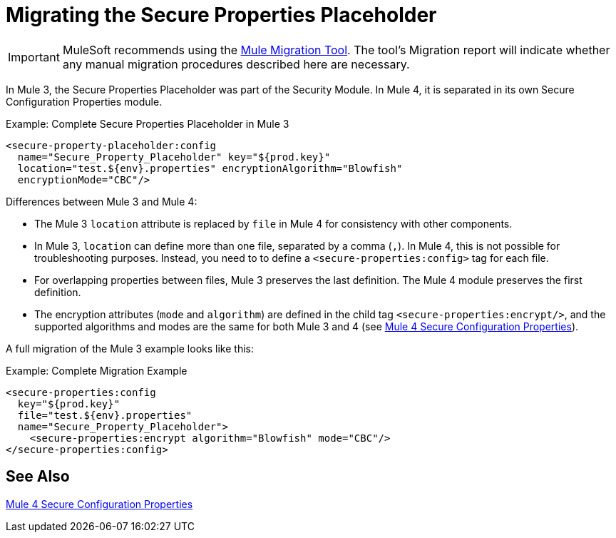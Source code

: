 = Migrating the Secure Properties Placeholder

IMPORTANT: MuleSoft recommends using the link:migration-tool[Mule Migration Tool].
The tool's Migration report will indicate whether any manual migration procedures described here are necessary.

In Mule 3, the Secure Properties Placeholder was part of the Security Module. In Mule 4, it is separated in its own Secure Configuration Properties module.

.Example: Complete Secure Properties Placeholder in Mule 3
[source,xml, linenums]
----
<secure-property-placeholder:config
  name="Secure_Property_Placeholder" key="${prod.key}"
  location="test.${env}.properties" encryptionAlgorithm="Blowfish"
  encryptionMode="CBC"/>
----

Differences between Mule 3 and Mule 4:

* The Mule 3 `location` attribute is replaced by `file` in Mule 4 for consistency with other components.
* In Mule 3, `location` can define more than one file, separated by a comma (`,`). In Mule 4, this is not possible for troubleshooting purposes. Instead, you need to to define a `<secure-properties:config>` tag for each file.
* For overlapping properties between files, Mule 3 preserves the last definition. The Mule 4 module preserves the first definition.

* The encryption attributes (`mode` and `algorithm`) are defined in the child tag `<secure-properties:encrypt/>`, and the supported algorithms and modes are the same for both Mule 3 and 4 (see link:secure-configuration-properties[Mule 4 Secure Configuration Properties]).

A full migration of the Mule 3 example looks like this:

.Example: Complete Migration Example
[source,xml, linenums]
----
<secure-properties:config
  key="${prod.key}"
  file="test.${env}.properties"
  name="Secure_Property_Placeholder">
    <secure-properties:encrypt algorithm="Blowfish" mode="CBC"/>
</secure-properties:config>
----

[[see_also]]
== See Also

link:secure-configuration-properties[Mule 4 Secure Configuration Properties]
